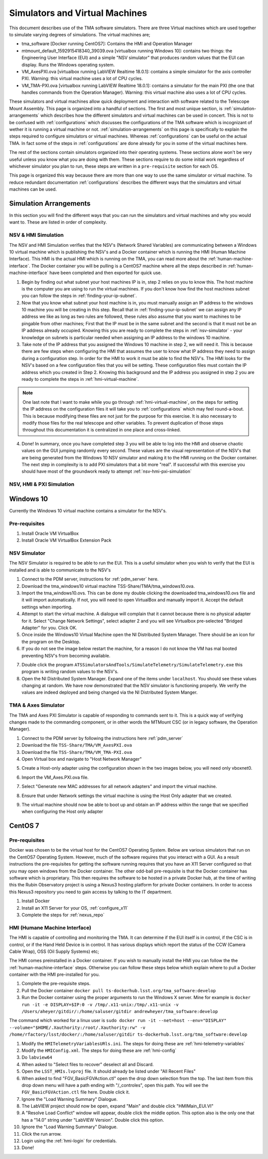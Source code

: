 ###############################
Simulators and Virtual Machines
###############################

This document describes use of the TMA software simulators.
There are three Virtual machines which are used together to simulate varying degrees of simulations.
The virtual machines are;

- tma_software [Docker running CentOS7]: Contains the HMI and Operation Manager
- mtmount_default_1592915418340_39039.ova [virtualbox running Windows 10]: contains two things: the Engineering User Interface (EUI) and a simple "NSV simulator" that produces random values that the EUI can display. Runs the Windows operating system.
- VM_AxesPXI.ova [virtualbox running LabVIEW Realtime 18.0.1]: contains a simple simulator for the axis controller PXI. Warning: this virtual machine uses a lot of CPU cycles.
- VM_TMA-PXI.ova [virtualbox running LabVIEW Realtime 18.0.1]: contains a simulator for the main PXI (the one that handles commands from the Operation Manager). Warning: this virtual machine also uses a lot of CPU cycles.

These simulators and virtual machines allow quick deployment and interaction with software related to the Telescope Mount Assembly.
This page is organized into a handful of sections.
The first and most unique section, is :ref:`simulation-arrangements` which describes how the different simulators and virtual machines can be used in concert.
This is not to be confused with :ref:`configurations` which discusses the configurations of the TMA software which is incognizant of wether it is running a virtual machine or not.
:ref:`simulation-arrangements` on this page is specifically to explain the steps required to configure simulators or virtual machines.
Whereas :ref:`configurations` can be useful on the actual TMA.
In fact some of the steps in :ref:`configurations` are done already for you in some of the virtual machines here. 

The rest of the sections contain simulators organized into their operating systems.
These sections alone won't be very useful unless you know what you are doing with them.
These sections require to do some initial work regardless of whichever simulator you plan to run, these steps are written in a ``pre-requisite`` section for each OS. 

This page is organized this way because there are more than one way to use the same simulator or virtual machine.
To reduce redundant documentation :ref:`configurations` describes the different ways that the simulators and virtual machines can be used.


.. _simulation-arrangements:

Simulation Arrangements
=======================

In this section you will find the different ways that you can run the simulators and virtual machines and why you would want to.
These are listed in order of complexity. 

NSV & HMI Simulation
--------------------

The NSV and HMI Simulation verifies that the NSV's (Network Shared Variables) are communicating between a Windows 10 virtual machine which is publishing the NSV's and a Docker container which is running the HMI (Human Machine Interface).
This HMI is the actual HMI which is running on the TMA, you can read more about the :ref:`human-machine-interface`.
The Docker container you will be pulling is a CentOS7 machine where all the steps described in :ref:`human-machine-interface` have been completed and then exported for quick use.  

1) Begin by finding out what subnet your host machines IP is in, step 2 relies on you to know this. 
   The host machine is the computer you are using to run the virtual machines.
   If you don't know how find the host machines subnet you can follow the steps in :ref:`finding-your-ip-subnet`.

2) Now that you know what subnet your host machine is in, you must manually assign an IP address to the windows 10 machine you will be creating in this step.
   Recall that in :ref:`finding-your-ip-subnet` we can assign any IP address we like as long as two rules are followed, these rules also assume that you want to machines to be pingable from other machines; First that the IP must be in the same subnet and the second is that it must not be an IP address already occupied.
   Knowing this you are ready to complete the steps in :ref:`nsv-simulator` - your knowledge on subnets is particular needed when assigning an IP address to the windows 10 machine. 

3) Take note of the IP address that you assigned the Windows 10 machine in step 2, we will need it.
   This is because there are few steps when configuring the HMI that assumes the user to know what IP address they need to assign during a configuration step.
   In order for the HMI to work it must be able to find the NSV's.
   The HMI looks for the NSV's based on a few configuration files that you will be setting.
   These configuration files must contain the IP address which you created in Step 2.
   Knowing this background and the IP address you assigned in step 2 you are ready to complete the steps in :ref:`hmi-virtual-machine`.

.. note::
   One last note that I want to make while you go through :ref:`hmi-virtual-machine`, on the steps for setting the IP address on the configuration files it will take you to :ref:`configurations` which may feel round-a-bout. This is because modifying these files are not just for the purpose for this exercise. It is also necessary to modify those files for the real telescope and other variables. To prevent duplication of those steps throughout this documentation it is centralized in one place and cross-linked.  

4) Done!
   In summary, once you have completed step 3 you will be able to log into the HMI and observe chaotic values on the GUI jumping randomly every second.
   These values are the visual representation of the NSV's that are being generated from the Windows 10 NSV simulator and making it to the HMI running on the Docker container. The next step in complexity is to add PXI simulators that a bit more "real".
   If successful with this exercise you should have most of the groundwork ready to attempt :ref:`nsv-hmi-pxi-simulation`


.. _nsv-hmi-pxi-simulation:

NSV, HMI & PXI Simulation
-------------------------
.. todo:: This is what Russell needs to be able to test the CSC, also the Host Only adapter configuration will be updated with this PR


Windows 10
==========
Currently the Windows 10 virtual machine contains a simulator for the NSV's.  

Pre-requisites
--------------
1) Install Oracle VM VirtualBox
2) Install Oracle VM VirtualBox Extension Pack

.. _nsv-simulator:

NSV Simulator
-------------
The NSV Simulator is required to be able to run the EUI.
This is a useful simulator when you wish to verify that the EUI is installed and is able to communicate to the NSV's

1) Connect to the PDM server, instructions for :ref:`pdm_server` here.
2) Download the tma_windows10 virtual machine TSS-Share/TMA/tma_windows10.ova.
3) Import the tma_windows10.ovs. This can be done my double clicking the downloaded tma_windows10.ovs file and it will import automatically.
   If not, you will need to open VirtualBox and manually import it. Accept the default settings when importing.
4) Attempt to start the virtual machine.
   A dialogue will complain that it cannot because there is no physical adapter for it.
   Select "Change Network Settings", select adapter 2 and you will see Virtualbox pre-selected "Bridged Adapter" for you.
   Click OK.
5) Once inside the Windows10 Virtual Machine open the NI Distributed System Manager.
   There should be an icon for the program on the Desktop.
6) If you do not see the image below restart the machine, for a reason I do not know the VM has mal booted preventing NSV's from becoming available.

.. image:: ../../_static/images/NIDistributedSystemManager.png

7) Double click the program ``ATSSimulatorsAndTools/SimulateTelemetry/SimulateTelemetry.exe`` this program is writing random values to the NSV's.
8) Open the NI Distributed System Manager.
   Expand one of the items under ``localhost``.
   You should see these values changing at random.
   We have now demonstrated that the NSV simulator is functioning properly.
   We verify the values are indeed deployed and being changed via the NI Distributed System Manger.


TMA & Axes Simulator
--------------------
The TMA and Axes PXI Simulator is capable of responding to commands sent to it.
This is a quick way of verifying changes made to the commanding component, or in other words the MTMount CSC (or in legacy software, the Operation Manager). 

1) Connect to the PDM server by following the instructions here :ref:`pdm_server`
2) Download the file ``TSS-Share/TMA/VM_AxesPXI.ova``
3) Download the file ``TSS-Share/TMA/VM_TMA-PXI.ova``
4) Open Virtual box and navigate to "Host Network Manager"

.. image:: ../../_static/images/hostnetworkmanager.png

5) Create a Host-only adapter using the configuration shown in the two images below, you will need only vboxnet0. 

.. image:: ../../_static/images/hostonlyadapter1.png

.. image:: ../../_static/images/hostonlyadapter2.png

6) Import the VM_Axes.PXI.ova file.

.. image:: ../../_static/images/importPXI1.png

.. image:: ../../_static/images/importPXI2.png

7) Select "Generate new MAC addresses for all network adapters" and import the virtual machine.

.. image:: ../../_static/images/importPXI3.png

8) Ensure that under Network settings the virtual machine is using the Host Only adapter that we created.

.. image:: ../../_static/images/importPXI4.png

9) The virtual machine should now be able to boot up and obtain an IP address within the range that we specified when configuring the Host only adapter

.. image:: ../../_static/images/importPXI5.png


CentOS 7
========

Pre-requisites
--------------
Docker was chosen to be the virtual host for the CentOS7 Operating System.
Below are various simulators that run on the CentOS7 Operating System.
However, much of the software requires that you interact with a GUI.
As a result instructions the pre-requisites for getting the software running requires that you have an X11 Server configured so that you may open windows from the Docker container.
The other odd-ball pre-requisite is that the Docker container has software which is proprietary.
This then requires the software to be hosted in a private Docker hub, at the time of writing this the Rubin Observatory project is using a Nexus3 hosting platform for private Docker containers.
In order to access this Nexus3 repository you need to gain access by talking to the IT department.

1) Install Docker
#) Install an X11 Server for your OS, :ref:`configure_x11`
#) Complete the steps for :ref:`nexus_repo`

.. _hmi-virtual-machine:

HMI (Humane Machine Interface)
------------------------------
The HMI is capable of controlling and monitoring the TMA.
It can determine if the EUI itself is in control, if the CSC is in control, or if the Hand Held Device is in control.
It has various displays which report the status of the CCW (Camera Cable Wrap), OSS (Oil Supply Systems) etc;

The HMI comes preinstalled in a Docker container.
If you wish to manually install the HMI you can follow the the :ref:`human-machine-interface` steps.
Otherwise you can follow these steps below which explain where to pull a Docker container with the HMI pre-installed for you.

1) Complete the pre-requisite steps.
#) Pull the Docker container ``docker pull ts-dockerhub.lsst.org/tma_software:develop``
#) Run the Docker container using the proper arguments to run the Windows X server.
   Mine for example is ``docker run -it -e DISPLAY=$IP:0 -v /tmp/.x11-unix:/tmp/.x11-unix -v /Users/aheyer/gitdir/:/home/saluser/gitdir andrewheyer/tma_software:develop``

The command which worked for a linux user is ``sudo docker run -it --net=host --env="DISPLAY" --volume="$HOME/.Xauthority:/root/.Xauthority:rw" -v /home/rfactory/lsst/docker/:/home/saluser/gitdir ts-dockerhub.lsst.org/tma_software:develop``

#) Modify the ``HMITelemetryVariablesURls.ini``.
   The steps for doing these are :ref:`hmi-telemetry-variables`
#) Modify the ``HMIConfig.xml``. The steps for doing these are :ref:`hmi-config`
#) Do ``labview64``
#) When asked to "Select files to recover" deselect all and Discard.
#) Open the ``LSST_HMIs.lvproj`` file. It should already be listed under "All Recent Files"
#) When asked to find "FGV_BasicFGVAction.ctl" open the drop down selection from the top.
   The last item from this drop down menu will have a path ending with "/_controles", open this path. You will see the ``FGV_BasicFGVAction.ctl`` file here. Double click it.
#) Ignore the "Load Warning Summary" Dialogue.
#) The LabVIEW project should now be open, expand "Main" and double click "HMIMain_EUI.VI"
#) A "Resolve Load Conflict" window will appear, double click the middle option.
   This option also is the only one that has a "14.0" string under "LabVIEW Version". Double click this option.
#) Ignore the "Load Warning Summary" Dialogue.
#) Click the run arrow.
#) Login using the :ref:`hmi-login` for credentials.
#) Done!
